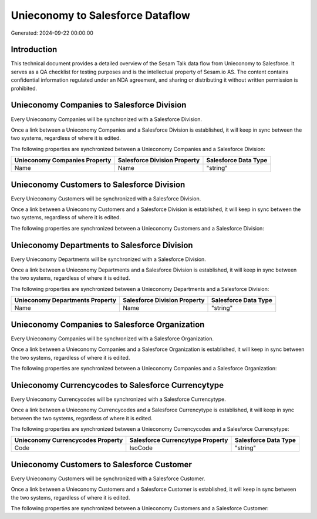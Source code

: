 =================================
Unieconomy to Salesforce Dataflow
=================================

Generated: 2024-09-22 00:00:00

Introduction
------------

This technical document provides a detailed overview of the Sesam Talk data flow from Unieconomy to Salesforce. It serves as a QA checklist for testing purposes and is the intellectual property of Sesam.io AS. The content contains confidential information regulated under an NDA agreement, and sharing or distributing it without written permission is prohibited.

Unieconomy Companies to Salesforce Division
-------------------------------------------
Every Unieconomy Companies will be synchronized with a Salesforce Division.

Once a link between a Unieconomy Companies and a Salesforce Division is established, it will keep in sync between the two systems, regardless of where it is edited.

The following properties are synchronized between a Unieconomy Companies and a Salesforce Division:

.. list-table::
   :header-rows: 1

   * - Unieconomy Companies Property
     - Salesforce Division Property
     - Salesforce Data Type
   * - Name
     - Name
     - "string"


Unieconomy Customers to Salesforce Division
-------------------------------------------
Every Unieconomy Customers will be synchronized with a Salesforce Division.

Once a link between a Unieconomy Customers and a Salesforce Division is established, it will keep in sync between the two systems, regardless of where it is edited.

The following properties are synchronized between a Unieconomy Customers and a Salesforce Division:

.. list-table::
   :header-rows: 1

   * - Unieconomy Customers Property
     - Salesforce Division Property
     - Salesforce Data Type


Unieconomy Departments to Salesforce Division
---------------------------------------------
Every Unieconomy Departments will be synchronized with a Salesforce Division.

Once a link between a Unieconomy Departments and a Salesforce Division is established, it will keep in sync between the two systems, regardless of where it is edited.

The following properties are synchronized between a Unieconomy Departments and a Salesforce Division:

.. list-table::
   :header-rows: 1

   * - Unieconomy Departments Property
     - Salesforce Division Property
     - Salesforce Data Type
   * - Name
     - Name
     - "string"


Unieconomy Companies to Salesforce Organization
-----------------------------------------------
Every Unieconomy Companies will be synchronized with a Salesforce Organization.

Once a link between a Unieconomy Companies and a Salesforce Organization is established, it will keep in sync between the two systems, regardless of where it is edited.

The following properties are synchronized between a Unieconomy Companies and a Salesforce Organization:

.. list-table::
   :header-rows: 1

   * - Unieconomy Companies Property
     - Salesforce Organization Property
     - Salesforce Data Type


Unieconomy Currencycodes to Salesforce Currencytype
---------------------------------------------------
Every Unieconomy Currencycodes will be synchronized with a Salesforce Currencytype.

Once a link between a Unieconomy Currencycodes and a Salesforce Currencytype is established, it will keep in sync between the two systems, regardless of where it is edited.

The following properties are synchronized between a Unieconomy Currencycodes and a Salesforce Currencytype:

.. list-table::
   :header-rows: 1

   * - Unieconomy Currencycodes Property
     - Salesforce Currencytype Property
     - Salesforce Data Type
   * - Code
     - IsoCode
     - "string"


Unieconomy Customers to Salesforce Customer
-------------------------------------------
Every Unieconomy Customers will be synchronized with a Salesforce Customer.

Once a link between a Unieconomy Customers and a Salesforce Customer is established, it will keep in sync between the two systems, regardless of where it is edited.

The following properties are synchronized between a Unieconomy Customers and a Salesforce Customer:

.. list-table::
   :header-rows: 1

   * - Unieconomy Customers Property
     - Salesforce Customer Property
     - Salesforce Data Type

